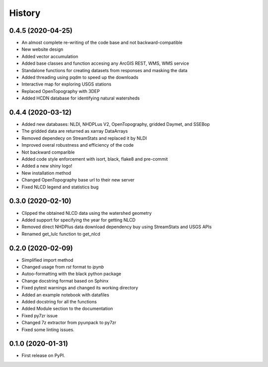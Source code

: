 =======
History
=======

0.4.5 (2020-04-25)
------------------

* An almost complete re-writing of the code base and not backward-compatible
* New website design
* Added vector accumulation
* Added base classes and function accesing any ArcGIS REST, WMS, WMS service
* Standalone functions for creating datasets from responses and masking the data
* Added threading using pqdm to speed up the downloads
* Interactive map for exploring USGS stations
* Replaced OpenTopography with 3DEP
* Added HCDN database for identifying natural watersheds

0.4.4 (2020-03-12)
------------------

* Added new databases: NLDI, NHDPLus V2, OpenTopography, gridded Daymet, and SSEBop
* The gridded data are returned as xarray DataArrays
* Removed dependecy on StreamStats and replaced it by NLDI
* Improved overal robustness and efficiency of the code
* Not backward comparible
* Added code style enforcement with isort, black, flake8 and pre-commit
* Added a new shiny logo!
* New installation method
* Changed OpenTopography base url to their new server
* Fixed NLCD legend and statistics bug

0.3.0 (2020-02-10)
------------------

* Clipped the obtained NLCD data using the watershed geometry
* Added support for specifying the year for getting NLCD
* Removed direct NHDPlus data download dependency buy using StreamStats and USGS APIs
* Renamed get_lulc function to get_nlcd

0.2.0 (2020-02-09)
------------------

* Simplified import method
* Changed usage from `rst` format to `ipynb`
* Autoo-formatting with the black python package
* Change docstring format based on Sphinx
* Fixed pytest warnings and changed its working directory
* Added an example notebook with datafiles
* Added docstring for all the functions
* Added Module section to the documentation
* Fixed py7zr issue
* Changed 7z extractor from pyunpack to py7zr
* Fixed some linting issues.

0.1.0 (2020-01-31)
------------------

* First release on PyPI.
